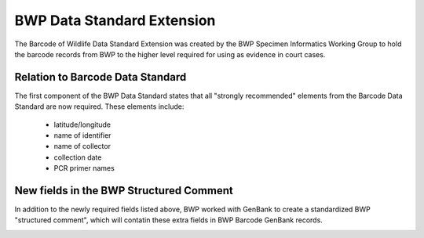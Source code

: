 BWP Data Standard Extension
===========================

The Barcode of Wildlife Data Standard Extension was created by the BWP Specimen Informatics Working Group to hold the barcode records from BWP to the higher level required for using as evidence in court cases.

Relation to Barcode Data Standard
---------------------------------

The first component of the BWP Data Standard states that all "strongly recommended" elements from the Barcode Data Standard are now required. These elements include:
	
	* latitude/longitude
	* name of identifier
	* name of collector
	* collection date
	* PCR primer names

New fields in the BWP Structured Comment
----------------------------------------

In addition to the newly required fields listed above, BWP worked with GenBank to create a standardized BWP "structured comment", which will contatin these extra fields in BWP Barcode GenBank records.

.. image:: /images/bwp_structured_comment.png
  :align: center
  :target: /en/latest/_images/bwp_structured_comment.png


